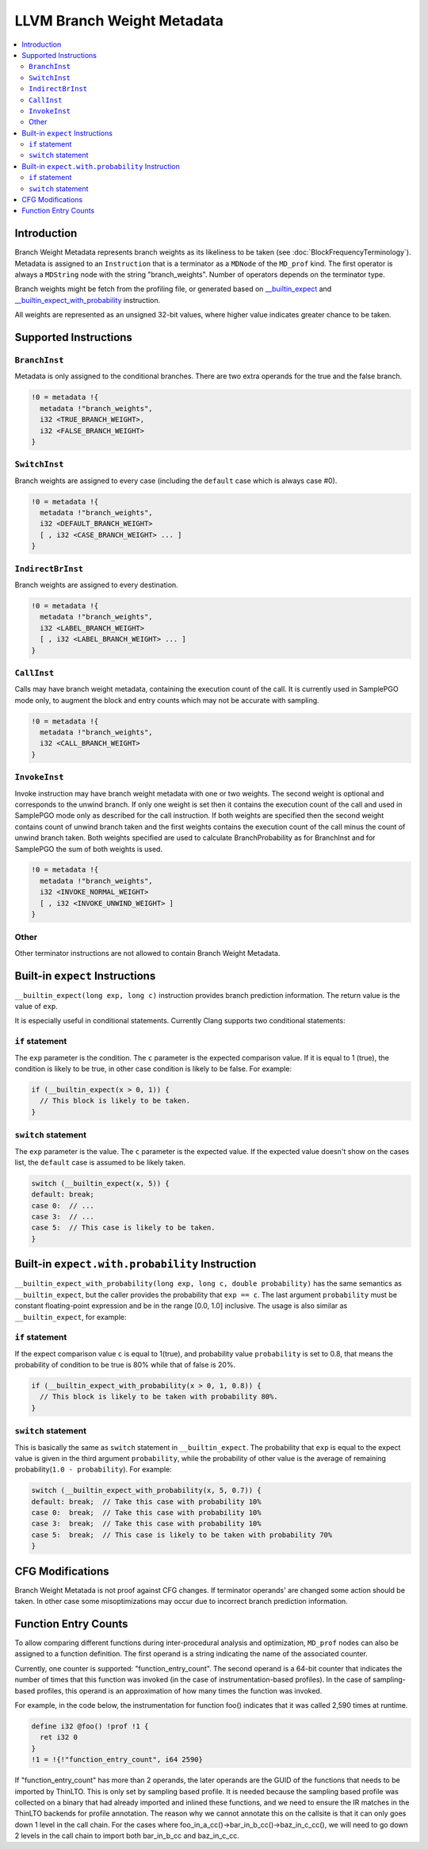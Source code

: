 ===========================
LLVM Branch Weight Metadata
===========================

.. contents::
   :local:

Introduction
============

Branch Weight Metadata represents branch weights as its likeliness to be taken
(see :doc:`BlockFrequencyTerminology`). Metadata is assigned to an
``Instruction`` that is a terminator as a ``MDNode`` of the ``MD_prof`` kind.
The first operator is always a ``MDString`` node with the string
"branch_weights".  Number of operators depends on the terminator type.

Branch weights might be fetch from the profiling file, or generated based on
`__builtin_expect`_ and `__builtin_expect_with_probability`_ instruction.

All weights are represented as an unsigned 32-bit values, where higher value
indicates greater chance to be taken.

Supported Instructions
======================

``BranchInst``
^^^^^^^^^^^^^^

Metadata is only assigned to the conditional branches. There are two extra
operands for the true and the false branch.

.. code-block:: none

  !0 = metadata !{
    metadata !"branch_weights",
    i32 <TRUE_BRANCH_WEIGHT>,
    i32 <FALSE_BRANCH_WEIGHT>
  }

``SwitchInst``
^^^^^^^^^^^^^^

Branch weights are assigned to every case (including the ``default`` case which
is always case #0).

.. code-block:: none

  !0 = metadata !{
    metadata !"branch_weights",
    i32 <DEFAULT_BRANCH_WEIGHT>
    [ , i32 <CASE_BRANCH_WEIGHT> ... ]
  }

``IndirectBrInst``
^^^^^^^^^^^^^^^^^^

Branch weights are assigned to every destination.

.. code-block:: none

  !0 = metadata !{
    metadata !"branch_weights",
    i32 <LABEL_BRANCH_WEIGHT>
    [ , i32 <LABEL_BRANCH_WEIGHT> ... ]
  }

``CallInst``
^^^^^^^^^^^^^^^^^^

Calls may have branch weight metadata, containing the execution count of
the call. It is currently used in SamplePGO mode only, to augment the
block and entry counts which may not be accurate with sampling.

.. code-block:: none

  !0 = metadata !{
    metadata !"branch_weights",
    i32 <CALL_BRANCH_WEIGHT>
  }

``InvokeInst``
^^^^^^^^^^^^^^^^^^

Invoke instruction may have branch weight metadata with one or two weights.
The second weight is optional and corresponds to the unwind branch.
If only one weight is set then it contains the execution count of the call
and used in SamplePGO mode only as described for the call instruction. If both
weights are specified then the second weight contains count of unwind branch
taken and the first weights contains the execution count of the call minus
the count of unwind branch taken. Both weights specified are used to calculate
BranchProbability as for BranchInst and for SamplePGO the sum of both weights
is used.

.. code-block:: none

  !0 = metadata !{
    metadata !"branch_weights",
    i32 <INVOKE_NORMAL_WEIGHT>
    [ , i32 <INVOKE_UNWIND_WEIGHT> ]
  }

Other
^^^^^

Other terminator instructions are not allowed to contain Branch Weight Metadata.

.. _\__builtin_expect:

Built-in ``expect`` Instructions
================================

``__builtin_expect(long exp, long c)`` instruction provides branch prediction
information. The return value is the value of ``exp``.

It is especially useful in conditional statements. Currently Clang supports two
conditional statements:

``if`` statement
^^^^^^^^^^^^^^^^

The ``exp`` parameter is the condition. The ``c`` parameter is the expected
comparison value. If it is equal to 1 (true), the condition is likely to be
true, in other case condition is likely to be false. For example:

.. code-block:: c++

  if (__builtin_expect(x > 0, 1)) {
    // This block is likely to be taken.
  }

``switch`` statement
^^^^^^^^^^^^^^^^^^^^

The ``exp`` parameter is the value. The ``c`` parameter is the expected
value. If the expected value doesn't show on the cases list, the ``default``
case is assumed to be likely taken.

.. code-block:: c++

  switch (__builtin_expect(x, 5)) {
  default: break;
  case 0:  // ...
  case 3:  // ...
  case 5:  // This case is likely to be taken.
  }

.. _\__builtin_expect_with_probability:

Built-in ``expect.with.probability`` Instruction
================================================

``__builtin_expect_with_probability(long exp, long c, double probability)`` has
the same semantics as ``__builtin_expect``, but the caller provides the
probability that ``exp == c``. The last argument ``probability`` must be
constant floating-point expression and be in the range [0.0, 1.0] inclusive.
The usage is also similar as ``__builtin_expect``, for example:

``if`` statement
^^^^^^^^^^^^^^^^

If the expect comparison value ``c`` is equal to 1(true), and probability
value ``probability`` is set to 0.8, that means the probability of condition
to be true is 80% while that of false is 20%.

.. code-block:: c++

  if (__builtin_expect_with_probability(x > 0, 1, 0.8)) {
    // This block is likely to be taken with probability 80%.
  }

``switch`` statement
^^^^^^^^^^^^^^^^^^^^

This is basically the same as ``switch`` statement in ``__builtin_expect``.
The probability that ``exp`` is equal to the expect value is given in
the third argument ``probability``, while the probability of other value is
the average of remaining probability(``1.0 - probability``). For example:

.. code-block:: c++

  switch (__builtin_expect_with_probability(x, 5, 0.7)) {
  default: break;  // Take this case with probability 10%
  case 0:  break;  // Take this case with probability 10%
  case 3:  break;  // Take this case with probability 10%
  case 5:  break;  // This case is likely to be taken with probability 70%
  }

CFG Modifications
=================

Branch Weight Metatada is not proof against CFG changes. If terminator operands'
are changed some action should be taken. In other case some misoptimizations may
occur due to incorrect branch prediction information.

Function Entry Counts
=====================

To allow comparing different functions during inter-procedural analysis and
optimization, ``MD_prof`` nodes can also be assigned to a function definition.
The first operand is a string indicating the name of the associated counter.

Currently, one counter is supported: "function_entry_count". The second operand
is a 64-bit counter that indicates the number of times that this function was
invoked (in the case of instrumentation-based profiles). In the case of
sampling-based profiles, this operand is an approximation of how many times
the function was invoked.

For example, in the code below, the instrumentation for function foo()
indicates that it was called 2,590 times at runtime.

.. code-block:: llvm

  define i32 @foo() !prof !1 {
    ret i32 0
  }
  !1 = !{!"function_entry_count", i64 2590}

If "function_entry_count" has more than 2 operands, the later operands are
the GUID of the functions that needs to be imported by ThinLTO. This is only
set by sampling based profile. It is needed because the sampling based profile
was collected on a binary that had already imported and inlined these functions,
and we need to ensure the IR matches in the ThinLTO backends for profile
annotation. The reason why we cannot annotate this on the callsite is that it
can only goes down 1 level in the call chain. For the cases where
foo_in_a_cc()->bar_in_b_cc()->baz_in_c_cc(), we will need to go down 2 levels
in the call chain to import both bar_in_b_cc and baz_in_c_cc.
